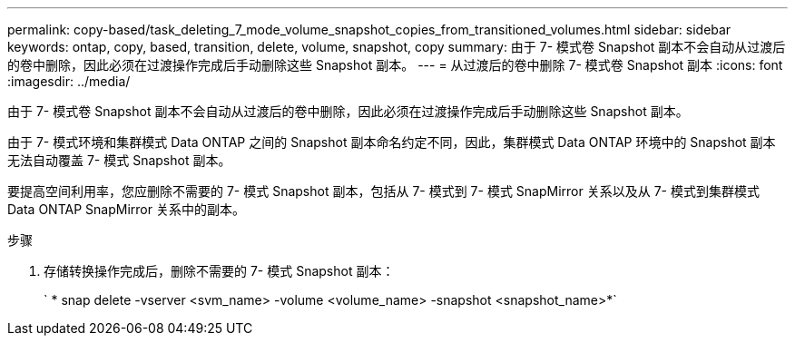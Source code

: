 ---
permalink: copy-based/task_deleting_7_mode_volume_snapshot_copies_from_transitioned_volumes.html 
sidebar: sidebar 
keywords: ontap, copy, based, transition, delete, volume, snapshot, copy 
summary: 由于 7- 模式卷 Snapshot 副本不会自动从过渡后的卷中删除，因此必须在过渡操作完成后手动删除这些 Snapshot 副本。 
---
= 从过渡后的卷中删除 7- 模式卷 Snapshot 副本
:icons: font
:imagesdir: ../media/


[role="lead"]
由于 7- 模式卷 Snapshot 副本不会自动从过渡后的卷中删除，因此必须在过渡操作完成后手动删除这些 Snapshot 副本。

由于 7- 模式环境和集群模式 Data ONTAP 之间的 Snapshot 副本命名约定不同，因此，集群模式 Data ONTAP 环境中的 Snapshot 副本无法自动覆盖 7- 模式 Snapshot 副本。

要提高空间利用率，您应删除不需要的 7- 模式 Snapshot 副本，包括从 7- 模式到 7- 模式 SnapMirror 关系以及从 7- 模式到集群模式 Data ONTAP SnapMirror 关系中的副本。

.步骤
. 存储转换操作完成后，删除不需要的 7- 模式 Snapshot 副本：
+
` * snap delete -vserver <svm_name> -volume <volume_name> -snapshot <snapshot_name>*`


